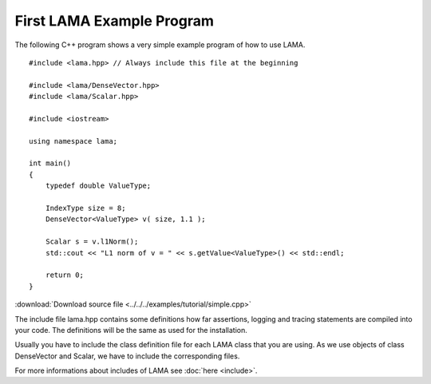 First LAMA Example Program
==========================

The following C++ program shows a very simple example program of how to use LAMA.

::

    #include <lama.hpp> // Always include this file at the beginning

    #include <lama/DenseVector.hpp>
    #include <lama/Scalar.hpp>

    #include <iostream>

    using namespace lama;

    int main()
    {
        typedef double ValueType;
        
        IndexType size = 8;
        DenseVector<ValueType> v( size, 1.1 );
        
        Scalar s = v.l1Norm();
        std::cout << "L1 norm of v = " << s.getValue<ValueType>() << std::endl;
        
        return 0;
    }

:download:`Download source file <../../../examples/tutorial/simple.cpp>`

The include file lama.hpp contains some definitions how far assertions, logging and tracing statements
are compiled into your code. The definitions will be the same as used for the installation.

Usually you have to include the class definition file for each LAMA class that you are
using. As we use objects of class DenseVector and Scalar, we have to include the corresponding files.

For more informations about includes of LAMA see :doc:`here <include>`.
